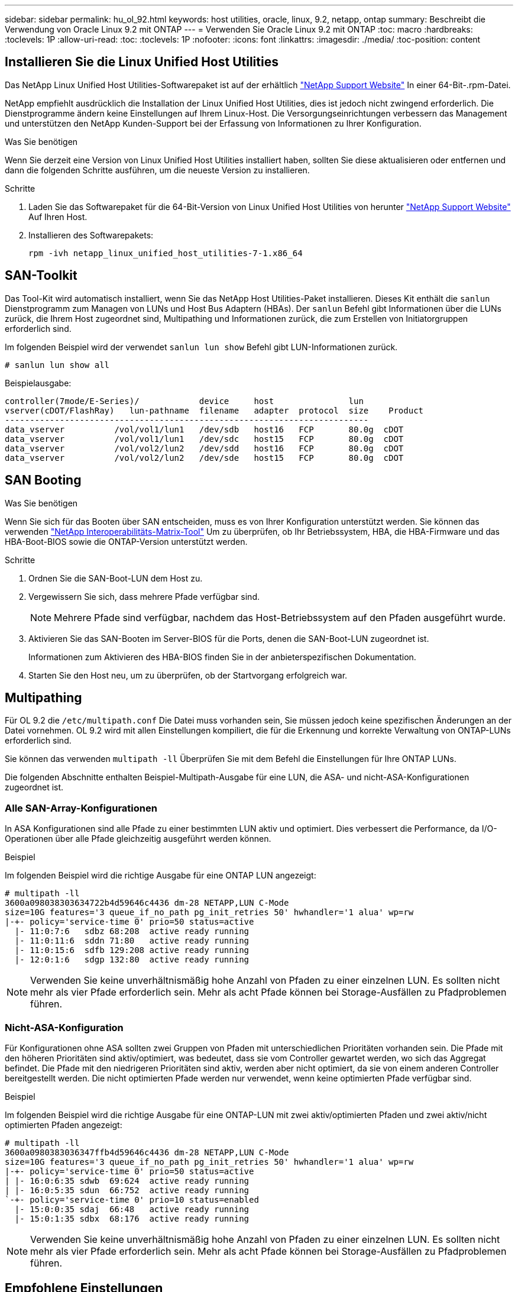 ---
sidebar: sidebar 
permalink: hu_ol_92.html 
keywords: host utilities, oracle, linux, 9.2, netapp, ontap 
summary: Beschreibt die Verwendung von Oracle Linux 9.2 mit ONTAP 
---
= Verwenden Sie Oracle Linux 9.2 mit ONTAP
:toc: macro
:hardbreaks:
:toclevels: 1P
:allow-uri-read: 
:toc: 
:toclevels: 1P
:nofooter: 
:icons: font
:linkattrs: 
:imagesdir: ./media/
:toc-position: content




== Installieren Sie die Linux Unified Host Utilities

Das NetApp Linux Unified Host Utilities-Softwarepaket ist auf der erhältlich link:https://mysupport.netapp.com/site/products/all/details/hostutilities/downloads-tab["NetApp Support Website"^] In einer 64-Bit-.rpm-Datei.

NetApp empfiehlt ausdrücklich die Installation der Linux Unified Host Utilities, dies ist jedoch nicht zwingend erforderlich. Die Dienstprogramme ändern keine Einstellungen auf Ihrem Linux-Host. Die Versorgungseinrichtungen verbessern das Management und unterstützen den NetApp Kunden-Support bei der Erfassung von Informationen zu Ihrer Konfiguration.

.Was Sie benötigen
Wenn Sie derzeit eine Version von Linux Unified Host Utilities installiert haben, sollten Sie diese aktualisieren oder entfernen und dann die folgenden Schritte ausführen, um die neueste Version zu installieren.

.Schritte
. Laden Sie das Softwarepaket für die 64-Bit-Version von Linux Unified Host Utilities von herunter https://mysupport.netapp.com/site/products/all/details/hostutilities/downloads-tab["NetApp Support Website"^] Auf Ihren Host.
. Installieren des Softwarepakets:
+
`rpm -ivh netapp_linux_unified_host_utilities-7-1.x86_64`





== SAN-Toolkit

Das Tool-Kit wird automatisch installiert, wenn Sie das NetApp Host Utilities-Paket installieren. Dieses Kit enthält die `sanlun` Dienstprogramm zum Managen von LUNs und Host Bus Adaptern (HBAs). Der `sanlun` Befehl gibt Informationen über die LUNs zurück, die Ihrem Host zugeordnet sind, Multipathing und Informationen zurück, die zum Erstellen von Initiatorgruppen erforderlich sind.

Im folgenden Beispiel wird der verwendet `sanlun lun show` Befehl gibt LUN-Informationen zurück.

[listing]
----
# sanlun lun show all
----
Beispielausgabe:

[listing]
----
controller(7mode/E-Series)/            device     host               lun
vserver(cDOT/FlashRay)   lun-pathname  filename   adapter  protocol  size    Product
-------------------------------------------------------------------------
data_vserver          /vol/vol1/lun1   /dev/sdb   host16   FCP       80.0g  cDOT
data_vserver          /vol/vol1/lun1   /dev/sdc   host15   FCP       80.0g  cDOT
data_vserver          /vol/vol2/lun2   /dev/sdd   host16   FCP       80.0g  cDOT
data_vserver          /vol/vol2/lun2   /dev/sde   host15   FCP       80.0g  cDOT
----


== SAN Booting

.Was Sie benötigen
Wenn Sie sich für das Booten über SAN entscheiden, muss es von Ihrer Konfiguration unterstützt werden. Sie können das verwenden link:https://mysupport.netapp.com/matrix/imt.jsp?components=91863;&solution=1&isHWU&src=IMT["NetApp Interoperabilitäts-Matrix-Tool"^] Um zu überprüfen, ob Ihr Betriebssystem, HBA, die HBA-Firmware und das HBA-Boot-BIOS sowie die ONTAP-Version unterstützt werden.

.Schritte
. Ordnen Sie die SAN-Boot-LUN dem Host zu.
. Vergewissern Sie sich, dass mehrere Pfade verfügbar sind.
+

NOTE: Mehrere Pfade sind verfügbar, nachdem das Host-Betriebssystem auf den Pfaden ausgeführt wurde.

. Aktivieren Sie das SAN-Booten im Server-BIOS für die Ports, denen die SAN-Boot-LUN zugeordnet ist.
+
Informationen zum Aktivieren des HBA-BIOS finden Sie in der anbieterspezifischen Dokumentation.

. Starten Sie den Host neu, um zu überprüfen, ob der Startvorgang erfolgreich war.




== Multipathing

Für OL 9.2 die `/etc/multipath.conf` Die Datei muss vorhanden sein, Sie müssen jedoch keine spezifischen Änderungen an der Datei vornehmen. OL 9.2 wird mit allen Einstellungen kompiliert, die für die Erkennung und korrekte Verwaltung von ONTAP-LUNs erforderlich sind.

Sie können das verwenden `multipath -ll` Überprüfen Sie mit dem Befehl die Einstellungen für Ihre ONTAP LUNs.

Die folgenden Abschnitte enthalten Beispiel-Multipath-Ausgabe für eine LUN, die ASA- und nicht-ASA-Konfigurationen zugeordnet ist.



=== Alle SAN-Array-Konfigurationen

In ASA Konfigurationen sind alle Pfade zu einer bestimmten LUN aktiv und optimiert. Dies verbessert die Performance, da I/O-Operationen über alle Pfade gleichzeitig ausgeführt werden können.

.Beispiel
Im folgenden Beispiel wird die richtige Ausgabe für eine ONTAP LUN angezeigt:

[listing]
----
# multipath -ll
3600a098038303634722b4d59646c4436 dm-28 NETAPP,LUN C-Mode
size=10G features='3 queue_if_no_path pg_init_retries 50' hwhandler='1 alua' wp=rw
|-+- policy='service-time 0' prio=50 status=active
  |- 11:0:7:6   sdbz 68:208  active ready running
  |- 11:0:11:6  sddn 71:80   active ready running
  |- 11:0:15:6  sdfb 129:208 active ready running
  |- 12:0:1:6   sdgp 132:80  active ready running
----

NOTE: Verwenden Sie keine unverhältnismäßig hohe Anzahl von Pfaden zu einer einzelnen LUN. Es sollten nicht mehr als vier Pfade erforderlich sein. Mehr als acht Pfade können bei Storage-Ausfällen zu Pfadproblemen führen.



=== Nicht-ASA-Konfiguration

Für Konfigurationen ohne ASA sollten zwei Gruppen von Pfaden mit unterschiedlichen Prioritäten vorhanden sein. Die Pfade mit den höheren Prioritäten sind aktiv/optimiert, was bedeutet, dass sie vom Controller gewartet werden, wo sich das Aggregat befindet. Die Pfade mit den niedrigeren Prioritäten sind aktiv, werden aber nicht optimiert, da sie von einem anderen Controller bereitgestellt werden. Die nicht optimierten Pfade werden nur verwendet, wenn keine optimierten Pfade verfügbar sind.

.Beispiel
Im folgenden Beispiel wird die richtige Ausgabe für eine ONTAP-LUN mit zwei aktiv/optimierten Pfaden und zwei aktiv/nicht optimierten Pfaden angezeigt:

[listing]
----
# multipath -ll
3600a0980383036347ffb4d59646c4436 dm-28 NETAPP,LUN C-Mode
size=10G features='3 queue_if_no_path pg_init_retries 50' hwhandler='1 alua' wp=rw
|-+- policy='service-time 0' prio=50 status=active
| |- 16:0:6:35 sdwb  69:624  active ready running
| |- 16:0:5:35 sdun  66:752  active ready running
`-+- policy='service-time 0' prio=10 status=enabled
  |- 15:0:0:35 sdaj  66:48   active ready running
  |- 15:0:1:35 sdbx  68:176  active ready running
----

NOTE: Verwenden Sie keine unverhältnismäßig hohe Anzahl von Pfaden zu einer einzelnen LUN. Es sollten nicht mehr als vier Pfade erforderlich sein. Mehr als acht Pfade können bei Storage-Ausfällen zu Pfadproblemen führen.



== Empfohlene Einstellungen

Das Oracle Linux 9.2-Betriebssystem wird kompiliert, um ONTAP-LUNs zu erkennen und automatisch alle Konfigurationsparameter für ASA- und nicht-ASA-Konfigurationen korrekt einzustellen. Mithilfe der folgenden empfohlenen Einstellungen können Sie die Performance für Ihre Host-Konfiguration weiter optimieren.

Der `multipath.conf` Es muss eine Datei vorhanden sein, damit der Multipath-Daemon gestartet werden kann. Sie können jedoch eine leere Zero-Byte-Datei mit dem folgenden Befehl erstellen:

`touch /etc/multipath.conf`

Wenn Sie diese Datei zum ersten Mal erstellen, müssen Sie möglicherweise die Multipath-Services aktivieren und starten:

[listing]
----
# systemctl enable multipathd
# systemctl start multipathd
----
* Es ist nicht erforderlich, dem direkt etwas hinzuzufügen `multipath.conf` Datei, es sei denn, Sie haben Geräte, die Sie nicht von Multipath verwalten möchten, oder Sie haben bereits vorhandene Einstellungen, die die Standardeinstellungen überschreiben.
* Um unerwünschte Geräte auszuschließen, fügen Sie die folgende Syntax zum hinzu `multipath.conf` Datei .
+
[listing]
----
blacklist {
        wwid <DevId>
        devnode "^(ram|raw|loop|fd|md|dm-|sr|scd|st)[0-9]*"
        devnode "^hd[a-z]"
        devnode "^cciss.*"
}
----
+
Ersetzen Sie den `<DevId>` Mit dem `WWID` Zeichenfolge des Geräts, das Sie ausschließen möchten.



.Beispiel
In diesem Beispiel `sda` Ist die lokale SCSI Festplatte, die wir zur Blacklist hinzufügen müssen.

.Schritte
. Führen Sie den folgenden Befehl aus, um die WWID zu bestimmen:
+
[listing]
----
# /lib/udev/scsi_id -gud /dev/sda
360030057024d0730239134810c0cb833
----
. Fügen Sie die hinzu `WWID` Zur schwarzen Liste stanza in `/etc/multipath.conf`:
+
[listing]
----
blacklist {
     wwid   360030057024d0730239134810c0cb833
     devnode "^(ram|raw|loop|fd|md|dm-|sr|scd|st)[0-9]*"
     devnode "^hd[a-z]"
     devnode "^cciss.*"
}
----


Sie sollten immer Ihre überprüfen `/etc/multipath.conf` Datei für ältere Einstellungen, insbesondere im Abschnitt „Standardeinstellungen“, die die Standardeinstellungen überschreiben könnte.

Die folgende Tabelle zeigt das kritische `multipathd` Parameter für ONTAP-LUNs und die erforderlichen Werte. Wenn ein Host mit LUNs anderer Anbieter verbunden ist und einer dieser Parameter außer Kraft gesetzt wird, müssen sie später in Abschnitt korrigiert werden `multipath.conf` Datei, die speziell für ONTAP LUNs gilt. Wenn dies nicht ausgeführt wird, funktionieren die ONTAP LUNs möglicherweise nicht wie erwartet. Diese Standardwerte sollten nur in Absprache mit NetApp und/oder einem Betriebssystemanbieter außer Kraft gesetzt werden und nur dann, wenn die Auswirkungen vollständig verstanden sind.

[cols="2*"]
|===
| Parameter | Einstellung 


| Erkennen_Prio | ja 


| Dev_Loss_tmo | Unendlich 


| Failback | Sofort 


| Fast_io_fail_tmo | 5 


| Funktionen | 2 pg_init_retries 50 


| Flush_on_Last_del | ja 


| Hardware_Handler | 0 


| Kein_PATH_retry | Warteschlange 


| PATH_Checker | tur 


| Path_Grouping_Policy | Group_by_prio 


| Pfad_Auswahl | Servicezeit 0 


| Polling_Interval | 5 


| prio | ONTAP 


| Produkt | LUN.* 


| Beibehalten_Attached_hw_Handler | ja 


| rr_weight | Einheitlich 


| User_friendly_names | Nein 


| Anbieter | NETAPP 
|===
.Beispiel
Das folgende Beispiel zeigt, wie eine übergebene Standardeinstellung korrigiert wird. In diesem Fall die `multipath.conf` Datei definiert Werte für `path_checker` Und `no_path_retry` Die nicht mit ONTAP LUNs kompatibel sind. Wenn sie nicht entfernt werden können, da noch andere SAN-Arrays an den Host angeschlossen sind, können diese Parameter speziell für ONTAP-LUNs mit einem Device stanza korrigiert werden.

[listing]
----
defaults {
 path_checker readsector0
 no_path_retry fail
 }
devices {
 device {
 vendor "NETAPP "
 product "LUN.*"
 no_path_retry queue
 path_checker tur
 }
}
----

NOTE: Um Oracle Linux 9.2 RedHat Enterprise Kernel (RHCK) zu konfigurieren, verwenden Sie den link:hu_rhel_91.html#recommended-settings["Empfohlene Einstellungen"] Für Red hat Enterprise Linux (RHEL) 9.2.



== KVM-Einstellungen

Sie können auch die empfohlenen Einstellungen verwenden, um Kernel-Based Virtual Machine (KVM) zu konfigurieren. Es sind keine Änderungen erforderlich, um KVM zu konfigurieren, da die LUN dem Hypervisor zugeordnet ist.



== Bekannte Probleme

Oracle Linux 9.2 mit NetApp ONTAP Release weist die folgenden bekannten Probleme auf:

[cols="10,30,30,10"]
|===
| NetApp Bug ID | Titel | Beschreibung | Bugzilla-ID 


| https://mysupport.netapp.com/site/bugs-online/product/HOSTUTILITIES/BURT/1508554["1508554"^] | FÜR DAS SAN-LUN-Dienstprogramm mit Emulex HBA werden symbolische Links von Bibliothekspaketen benötigt  a| 
Wenn Sie den Linux Unified Host Utilities CLI-Befehl „sanlun fcp show Adapter -V“ auf einem SAN-Host ausführen, schlägt der Befehl mit der Fehlermeldung fehl, die anzeigt, dass die für die Erkennung eines Host Bus Adapters (HBA) erforderlichen Bibliotheksabhängigkeiten nicht gefunden werden können:

[listing]
----
[root@hostname ~]# sanlun fcp show adapter -v
Unable to locate /usr/lib64/libHBAAPI.so library
Make sure the package installing the library is installed & loaded
----| Keine Angabe 
|===


== Versionshinweise



=== ASM Mirroring

Bei der ASM-Spiegelung (Automatic Storage Management) sind möglicherweise Änderungen an den Linux Multipath-Einstellungen erforderlich, damit ASM ein Problem erkennen und zu einer alternativen Fehlergruppe wechseln kann. Die meisten ASM-Konfigurationen auf ONTAP verwenden externe Redundanz. Das bedeutet, dass Datensicherung durch das externe Array bereitgestellt wird und ASM keine Daten spiegelt. Einige Standorte verwenden ASM mit normaler Redundanz, um normalerweise zwei-Wege-Spiegelung über verschiedene Standorte hinweg bereitzustellen. Siehe link:https://www.netapp.com/us/media/tr-3633.pdf["Oracle-Datenbanken auf ONTAP"^] Für weitere Informationen.
